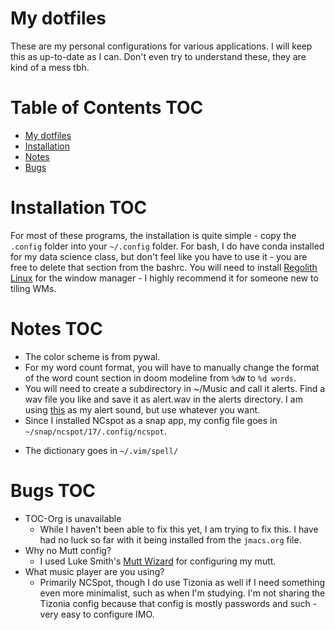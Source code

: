 

* My dotfiles
These are my personal configurations for various applications. I will keep this as up-to-date as I can. Don't even try to understand these, they are kind of a mess tbh.


* Table of Contents :TOC:
- [[#my-dotfiles][My dotfiles]]
- [[#installation][Installation]]
- [[#notes][Notes]]
- [[#bugs][Bugs]]

* Installation :TOC: 
For most of these programs, the installation is quite simple - copy the =.config= folder into your =~/.config= folder. For bash, I do have conda installed for my data science class, but don't feel like you have to use it - you are free to delete that section from the bashrc. You will need to install [[https://regolith-linux.org/][Regolith Linux]] for the window manager - I highly recommend it for someone new to tiling WMs.  

 
* Notes :TOC:
 - The color scheme is from pywal.
 - For my word count format, you will have to manually change the format of the word count section in doom modeline from =%dW= to =%d words=.
 - You will need to create a subdirectory in ~/Music and call it alerts. Find a wav file you like and save it as alert.wav in the alerts directory. I am using [[http://soundbible.com/2154-Text-Message-Alert-1.html][this]] as my alert sound, but use whatever you want.
 - Since I installed NCspot as a snap app, my config file goes in =~/snap/ncspot/17/.config/ncspot=.
- The dictionary goes in =~/.vim/spell/=
* Bugs :TOC:
 - TOC-Org is unavailable
   - While I haven't been able to fix this yet, I am trying to fix this. I have had no luck so far with it being installed from the =jmacs.org= file.

  * FAQ :TOC:
 - Why no Mutt config?
   - I used Luke Smith's [[https://github.com/LukeSmithxyz/mutt-wizard][Mutt Wizard]] for configuring my mutt.
 - What music player are you using?
   - Primarily NCSpot, though I do use Tizonia as well if I need something even more minimalist, such as when I'm studying. I'm not sharing the Tizonia config because that config is mostly passwords and such - very easy to configure IMO.



